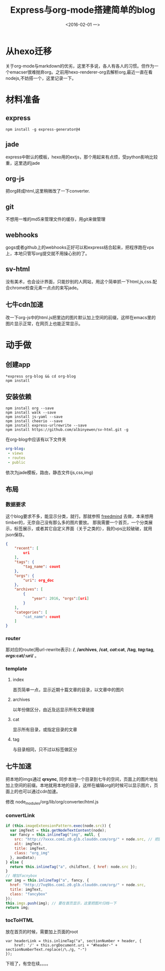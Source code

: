 #+title: Express与org-mode搭建简单的blog
#+date: <2016-02-01 一>
#+tags: nodejs, org-mode, express, jade, github-web-hooks
#+description: 从零开始搭建一个blog

* 从hexo迁移
  关于org-mode与markdown的优劣，这里不多说，各人有各人的习惯。但作为一个emacser很难抛弃org。之前用hexo-renderer-org去解析org,最近一直在看nodejs,不妨搭一个，这里记录一下。

* 材料准备

** express 
#+begin_src shell
npm install -g express-generator@4
#+end_src

** jade
express中默认的模板，hexo用的extjs，那个用起来有点烦，受python影响比较重，这里选的jade

** org-js
把org转成html,这里稍微改了一下converter.

** git
不想用一堆的md5来管理文件的缓存，用git来做管理

** webhooks
gogs或者github上的webhooks正好可以和express结合起来，把程序跑在vps上，本地只管写org提交就不用操心别的了。

** sv-html
没有美术，也会设计界面，只能抄别的人网站，用这个简单抓一下html,js,css.配合chrome检查元素一点点的来写jade。

** 七牛cdn加速
改一下org-js中的html.js把里边的图片默认加上空间的前缀，这样在emacs里的图片显示正常，在网页上也能正常显示。

* 动手做

** 创建app
#+begin_src shell
*express org-blog && cd org-blog
npm install
#+end_src

** 安装依赖
#+begin_src shell
npm install org --save
npm install walk --save
npm install js-yaml --save
npm install cheerio --save
npm install express-urlrewrite --save
npm install https://github.com/albinyewen/sv-html.git -g
#+end_src
在org-blog中应该有以下文件夹
#+begin_src yaml
org-blog:
 - views
 - routes
 - public
#+end_src
依次为jade模板，路由，静态文件(js,css,img)
** 布局
*** 数据要求
这个blog要求不多，能显示分类\标签\归档\评论，就行。那就参照 [[https://github.com/wzpan/hexo-theme-freemind][freedmind]] 去做，本来想用timber的，无奈自己没有那么多的图片要放。
那我需要一个首页，一个分类展示，标签展示，或者其它自定义界面（关于之类的），我的vps比较破破，就用json保存。
#+begin_src json
{
    "recent": [
        uri
    ],
    "tags": {
        "tag_name": count
    },
    "orgs": {
        "uri": org_doc
    },
    "archives": [
        {
            "year": 2016, "orgs":[uri]
        }
    ],
    "categories": [
        "cat_name": count
    ]
}
#+end_src
*** router
那对应的route(用url-rewrite表示): */*, */archives*, */cat*, */cat/:cat*, */tag*, */tag/:tag*, */orgs/:cat/:uri/*  。
*** template
**** index 
     首页简单一点，显示近期十篇文章的目录，以文章中的图片
**** archives
     以年份做区分，由近及远显示所有文章链接
**** cat
     显示所有目录，或指定目录的文章
**** tag
     与目录相同，只不过以标签做区分

** 七牛加速
   把本地的imgs通过 *qrsync*, 同步本地一个目录到七牛的空间，页面上的图片地址加上空间的前缀。本地就用本地的目录，这样在编辑org的时候可以显示图片，页面上的也可以通过cdn加速。

   修改 node_modules/org/lib/org/converter/html.js
*** convertLink
#+begin_src js
    if (this.imageExtensionPattern.exec(node.src)) {
      var imgText = this.getNodeTextContent(node);
      var fancy = this.inlineTag("img", null, {
        src: "http://7xxxx.com1.z0.glb.clouddn.com/org/" + node.src, // 把图片与本地目录同步
        alt: imgText,
        title: imgText,
        class: "org_img"
      }, auxData);
    } else {
      return this.inlineTag("a", childText, { href: node.src });
    }
    // 增加facnybox
    var img = this.inlineTag("a", fancy, {
      href: "http://7xq9bs.com1.z0.glb.clouddn.com/org/" + node.src,
      title: imgText,
      class: "fancybox"
    });
    this.imgs.push(img); // 要在首页显示，这里把图片归档一下
    return img;
#+end_src
*** tocToHTML
放在首页的时候，需要加上页面的root
#+begin_src
 var headerLink = this.inlineTag("a", sectionNumber + header, {
     href: '/' + this.orgDocument.uri + "#header-" + sectionNumberText.replace(/\./g, "-")
 });
#+end_src


下班了，有空在续。。。。
